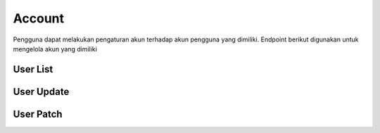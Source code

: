 Account
+++++++

Pengguna dapat melakukan pengaturan akun terhadap akun pengguna yang dimiliki. Endpoint berikut digunakan untuk mengelola akun yang dimiliki

.. _account-user:

User List
=========

.. http:get:: /account

    Untuk mendapatkan data akun 
    
    Note:
    Default accepted fields: username, first_name, last_name 
    Default display fields: pk, username, email, first_name, last_name
    Read-only fields: pk, email
    Returns UserModel fields.

    **Contoh Response**:

    .. sourcecode:: json

        [
            {
                "id": 0,
                "email": "user@example.com",
                "first_name": "string",
                "last_name": "string",
                "is_staff": true,
                "is_superuser": true,
                "is_verified": "string",
                "profile": {
                    "phone": "74874011579",
                    "photo": "string",
                    "photo_url": "string",
                    "category": {
                        "id": 0,
                        "name": "string"
                    },
                    "category_id": 0
                },
                "subscriptions": [
                    {
                        "id": "3fa85f64-5717-4562-b3fc-2c963f66afa6",
                        "user": 0,
                        "status": "string",
                        "plan": 0,
                        "group": 0,
                        "period_start": "2022-12-23T05:07:49.637Z",
                        "period_end": "2022-12-23T05:07:49.637Z"
                    }
                ]
            }
        ]

User Update
===========

.. http:put:: /account

    Mengupdate data akun.

    Note:
    Default accepted fields: username, first_name, last_name
    Default display fields: pk, username, email, first_name, last_name
    Read-only fields: pk, email

        **Parameter**:

    .. sourcecode:: json

        {
            "first_name": "string",
            "last_name": "string",
            "profile": {
                    "phone": "316373486",
                    "category": {
                    "name": "string"
                },
                "category_id": 0
            }
        }


   **Contoh Response**:

    .. sourcecode:: json

        {
            "id": 0,
            "email": "user@example.com",
            "first_name": "string",
            "last_name": "string",
            "is_staff": true,
            "is_superuser": true,
            "is_verified": "string",
            "profile": {
                "phone": "1512062301716",
                "photo": "string",
                "photo_url": "string",
                "category": {
                    "id": 0,
                    "name": "string"
                },
                "category_id": 0
            },
            "subscriptions": [
                {
                    "id": "3fa85f64-5717-4562-b3fc-2c963f66afa6",
                    "user": 0,
                    "status": "string",
                    "plan": 0,
                    "group": 0,
                    "period_start": "2022-12-23T05:21:19.868Z",
                    "period_end": "2022-12-23T05:21:19.869Z"
                }
            ]
        }


User Patch
==========

.. http:patch:: /account

    Mengupdate data akun pengguna

    **Parameter**:
    
    .. sourcecode:: json

        {
            "first_name": "string",
            "last_name": "string",
            "profile": {
                "phone": "124697711486559",
                "category": {
                    "name": "string"
                },
                "category_id": 0
            }
        }

    **Contoh Response**:

    .. sourcecode:: json

        {
            "id": 0,
            "email": "user@example.com",
            "first_name": "string",
            "last_name": "string",
            "is_staff": true,
            "is_superuser": true,
            "is_verified": "string",
            "profile": {
                "phone": "+150348788356826",
                "photo": "string",
                "photo_url": "string",
                "category": {
                    "id": 0,
                    "name": "string"
                },
                "category_id": 0
            },
            "subscriptions": [
                {
                    "id": "3fa85f64-5717-4562-b3fc-2c963f66afa6",
                    "user": 0,
                    "status": "string",
                    "plan": 0,
                    "group": 0,
                    "period_start": "2022-12-23T05:21:19.876Z",
                    "period_end": "2022-12-23T05:21:19.876Z"
                }
            ]
        }